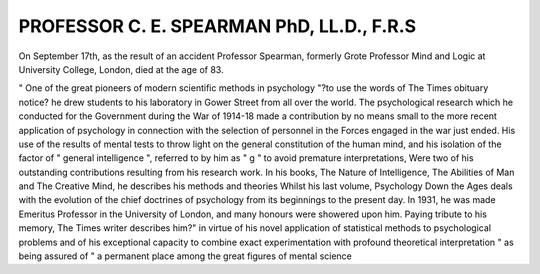 PROFESSOR C. E. SPEARMAN PhD, LL.D., F.R.S
==============================================

On September 17th, as the result of an accident
Professor Spearman, formerly Grote Professor
Mind and Logic at University College, London,
died at the age of 83.

" One of the great pioneers of modern scientific
methods in psychology "?to use the words of
The Times obituary notice? he drew students to his
laboratory in Gower Street from all over the world.
The psychological research which he conducted
for the Government during the War of 1914-18
made a contribution by no means small to the more
recent application of psychology in connection
with the selection of personnel in the Forces engaged in the war just ended. His use of the results
of mental tests to throw light on the general constitution of the human mind, and his isolation of the
factor of " general intelligence ", referred to by
him as " g " to avoid premature interpretations,
Were two of his outstanding contributions resulting
from his research work. In his books, The Nature
of Intelligence, The Abilities of Man and The Creative
Mind, he describes his methods and theories
Whilst his last volume, Psychology Down the Ages
deals with the evolution of the chief doctrines of
psychology from its beginnings to the present day.
In 1931, he was made Emeritus Professor in the
University of London, and many honours were
showered upon him. Paying tribute to his memory,
The Times writer describes him?" in virtue of his
novel application of statistical methods to psychological problems and of his exceptional capacity
to combine exact experimentation with profound
theoretical interpretation " as being assured of " a
permanent place among the great figures of mental
science
